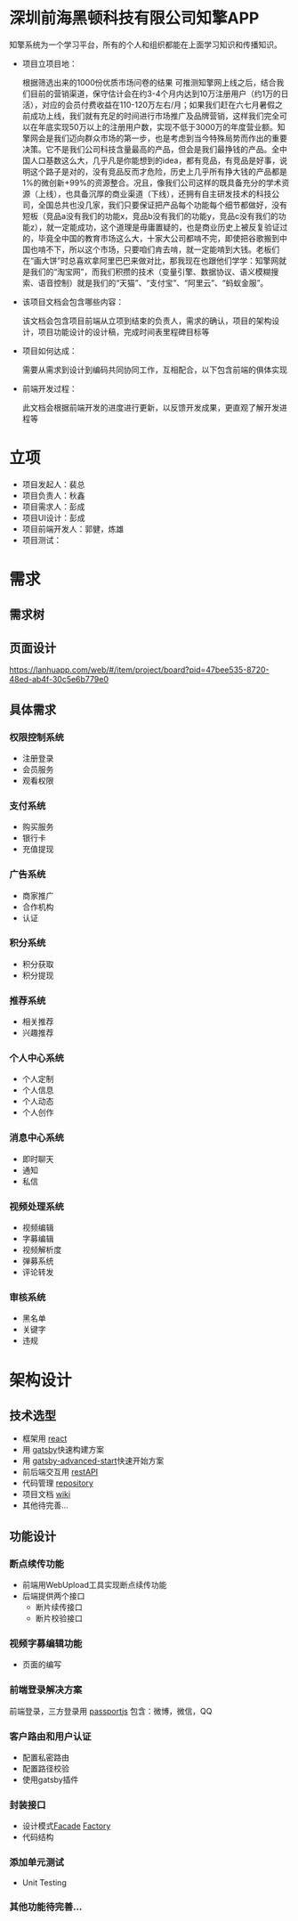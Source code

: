 #+STARTUP showeverything
#+AUTHOR guojian
#+DATE <2020-03-25 Wed>

* 深圳前海黑顿科技有限公司知擎APP

  知擎系统为一个学习平台，所有的个人和组织都能在上面学习知识和传播知识。

  - 项目立项目地：

    根据筛选出来的1000份优质市场问卷的结果 可推测知擎网上线之后，结合我们目前的营销渠道，保守估计会在约3-4个月内达到10万注册用户（约1万的日活），对应的会员付费收益在110-120万左右/月；如果我们赶在六七月暑假之前成功上线，我们就有充足的时间进行市场推广及品牌营销，这样我们完全可以在年底实现50万以上的注册用户数，实现不低于3000万的年度营业额。知擎网会是我们迈向群众市场的第一步，也是考虑到当今特殊局势而作出的重要决策。它不是我们公司科技含量最高的产品，但会是我们最挣钱的产品。全中国人口基数这么大，几乎凡是你能想到的idea，都有竞品，有竞品是好事，说明这个路子是对的，没有竞品反而才危险，历史上几乎所有挣大钱的产品都是1%的微创新+99%的资源整合。况且，像我们公司这样的既具备充分的学术资源（上线），也具备沉厚的商业渠道（下线），还拥有自主研发技术的科技公司，全国总共也没几家，我们只要保证把产品每个功能每个细节都做好，没有短板（竞品a没有我们的功能x，竞品b没有我们的功能y，竞品c没有我们的功能z），就一定能成功，这个道理是毋庸置疑的，也是商业历史上被反复验证过的，毕竟全中国的教育市场这么大，十家大公司都啃不完，即使把谷歌搬到中国也啃不下，所以这个市场，只要咱们肯去啃，就一定能啃到大钱。老板们在“画大饼”时总喜欢拿阿里巴巴来做对比，那我现在也跟他们学学：知擎网就是我们的“淘宝网”，而我们积攒的技术（变量引擎、数据协议、语义模糊搜索、语音控制）就是我们的“天猫”、“支付宝”、“阿里云”、“蚂蚁金服”。

  - 该项目文档会包含哪些内容：

    该文档会包含项目前端从立项到结束的负责人，需求的确认，项目的架构设计，项目功能设计的设计稿，完成时间表里程碑目标等

  - 项目如何达成：

    需要从需求到设计到编码共同协同工作，互相配合，以下包含前端的俱体实现

  - 前端开发过程：

    此文档会根据前端开发的进度进行更新，以反馈开发成果，更直观了解开发进程等

* 立项

  - 项目发起人：裴总
  - 项目负责人：秋鑫
  - 项目需求人：彭成
  - 项目UI设计：彭成
  - 项目前端开发人：郭健，炼雄
  - 项目测试：

* 需求

** 需求树
    [[./k-engine.png]]

** 页面设计
   [[https://lanhuapp.com/web/#/item/project/board?pid=47bee535-8720-48ed-ab4f-30c5e6b779e0]]

** 具体需求

*** 权限控制系统
    - 注册登录
    - 会员服务
    - 观看权限
*** 支付系统
    - 购买服务
    - 银行卡
    - 充值提现
*** 广告系统
    - 商家推广
    - 合作机构
    - 认证
*** 积分系统
    - 积分获取
    - 积分提现
*** 推荐系统
    - 相关推荐
    - 兴趣推荐
*** 个人中心系统
    - 个人定制
    - 个人信息
    - 个人动态
    - 个人创作
*** 消息中心系统
    - 即时聊天
    - 通知
    - 私信
*** 视频处理系统
   - 视频编辑
   - 字募编辑
   - 视频解析度
   - 弹募系统
   - 评论转发
*** 审核系统
    - 黑名单
    - 关键字
    - 违规

* 架构设计

** 技术选型

   - 框架用 [[https://reactjs.org/][react]]
   - 用 [[https://www.gatsbyjs.org/][gatsby]]快速构建方案
   - 用 [[https://www.gatsbyjs.org/starters/Vagr9K/gatsby-advanced-starter/][gatsby-advanced-start]]快速开始方案
   - 前后端交互用 [[https://restfulapi.net/][restAPI]]
   - 代码管理 [[http://120.24.171.174:10080/haetek/video_front_end][repository]]
   - 项目文档 [[http://120.24.171.174:10080/haetek/video_front_end/wikis/home][wiki]]
   - 其他待完善...

** 功能设计

*** 断点续传功能
    DEADLINE: <2020-03-24 Tue>
    - 前端用WebUpload工具实现断点续传功能
    - 后端提供两个接口
      - 断片续传接口
      - 断片校验接口

*** 视频字募编辑功能
    - 页面的编写

*** 前端登录解决方案
    前端登录，三方登录用 [[http://www.passportjs.org/][passportjs]]
    包含：微博，微信，QQ

*** 客户路由和用户认证
    - 配置私密路由
    - 配置路径校验
    - 使用gatsby插件

*** 封装接口
    - 设计模式[[https://addyosmani.com/resources/essentialjsdesignpatterns/book/#facadepatternjavascript][Facade]] [[https://addyosmani.com/resources/essentialjsdesignpatterns/book/#factorypatternjavascript][Factory]]
    - 代码结构

*** 添加单元测试
    - Unit Testing

*** 其他功能待完善...

